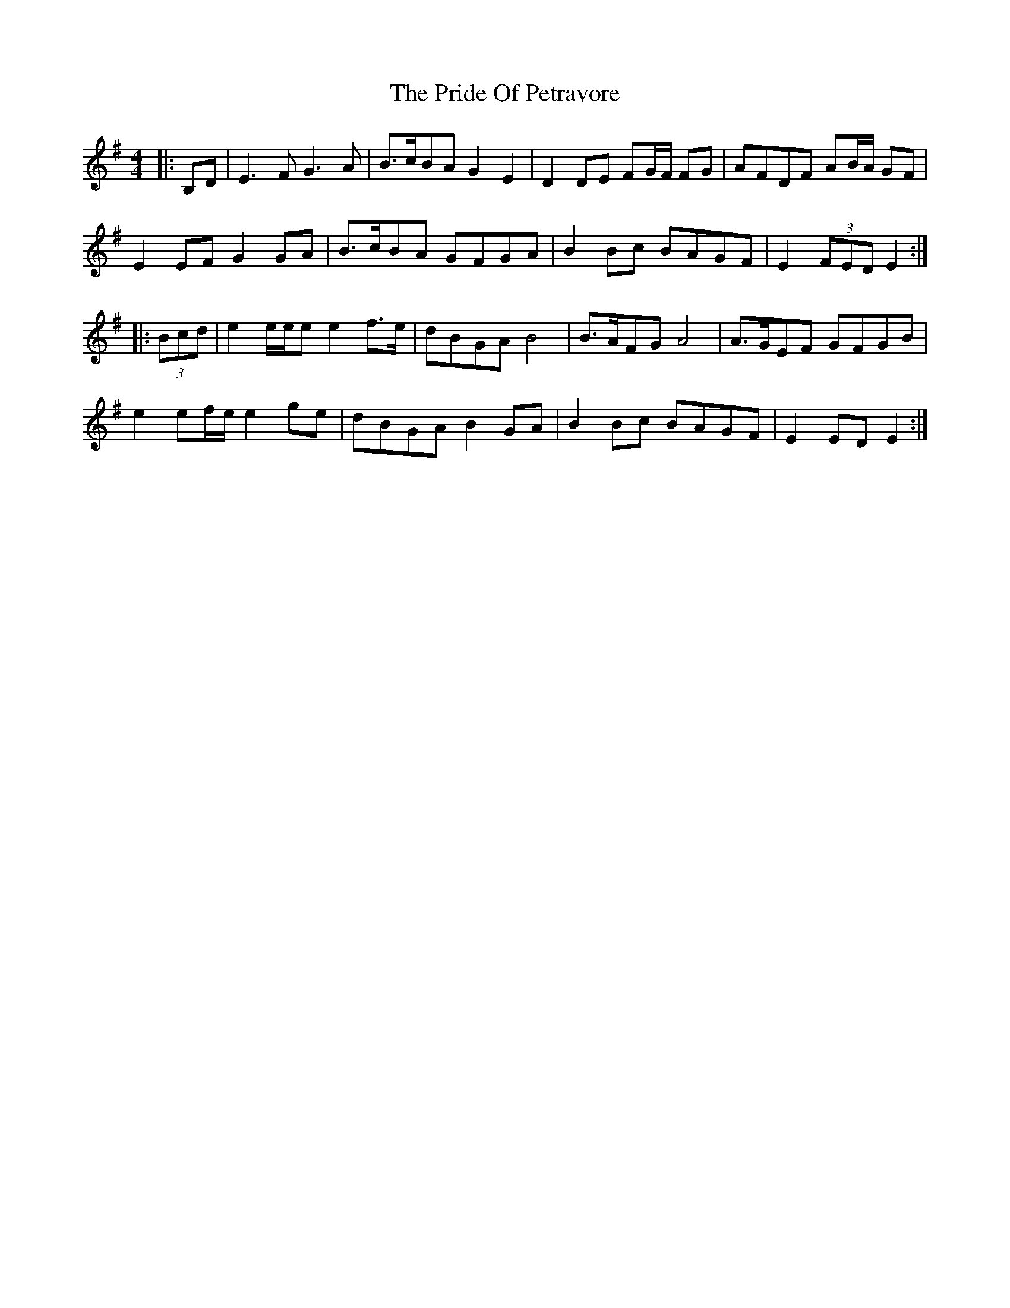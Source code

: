 X: 33038
T: Pride Of Petravore, The
R: hornpipe
M: 4/4
K: Eminor
|:B,D|E3 F G3 A|B>cBA G2 E2|D2 DE FG/F/ FG|AFDF AB/A/ GF|
E2 EF G2 GA|B>cBA GFGA|B2Bc BAGF|E2 (3FED E2:|
|:(3Bcd|e2 e/e/e e2 f>e|dBGA B4|B>AFG A4|A>GEF GFGB|
e2 ef/e/ e2 ge|dBGA B2 GA|B2Bc BAGF|E2 ED E2:|


